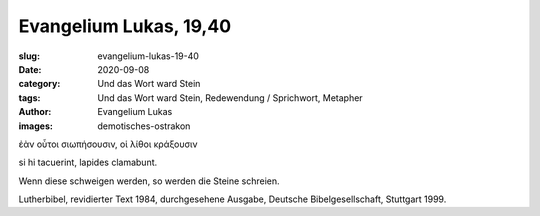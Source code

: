 Evangelium Lukas, 19,40
=======================

:slug: evangelium-lukas-19-40
:date: 2020-09-08
:category: Und das Wort ward Stein
:tags: Und das Wort ward Stein, Redewendung / Sprichwort, Metapher
:author: Evangelium Lukas
:images: demotisches-ostrakon

.. class:: original greek

    ἐὰν οὗτοι σιωπήσουσιν, οἱ λίθοι κράξουσιν

.. class:: original

    si hi tacuerint, lapides clamabunt.

.. class:: translation

    Wenn diese schweigen werden, so werden die Steine schreien.

.. class:: translation-source

    Lutherbibel, revidierter Text 1984, durchgesehene Ausgabe, Deutsche Bibelgesellschaft, Stuttgart 1999.
